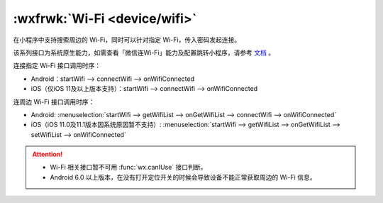 :wxfrwk:`Wi-Fi <device/wifi>`
=================================

在小程序中支持搜索周边的 Wi-Fi，同时可以针对指定 Wi-Fi，传入密码发起连接。

该系列接口为系统原生能力，如需查看「微信连Wi-Fi」能力及配置跳转小程序，请参考 `文档 <https://mp.weixin.qq.com/wiki?t=resource/res_main&id=215135855720FBA0>`_ 。

连接指定 Wi-Fi 接口调用时序：

- Android：startWifi —> connectWifi —> onWifiConnected
- iOS（仅iOS 11及以上版本支持）：startWifi —> connectWifi —> onWifiConnected

连周边 Wi-Fi 接口调用时序：

- Android: :menuselection:`startWifi —> getWifiList —> onGetWifiList —> connectWifi —> onWifiConnected`
- iOS（iOS 11.0及11.1版本因系统原因暂不支持）: :menuselection:`startWifi —> getWifiList —> onGetWifiList —> setWifiList —> onWifiConnected`

.. attention::

   - Wi-Fi 相关接口暂不可用 :func:`wx.canIUse` 接口判断。
   - Android 6.0 以上版本，在没有打开定位开关的时候会导致设备不能正常获取周边的 Wi-Fi 信息。
